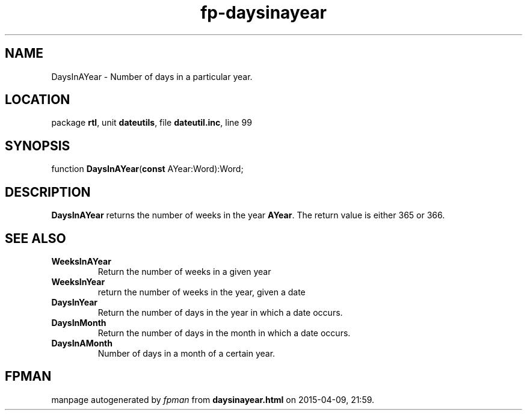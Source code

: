 .\" file autogenerated by fpman
.TH "fp-daysinayear" 3 "2014-03-14" "fpman" "Free Pascal Programmer's Manual"
.SH NAME
DaysInAYear - Number of days in a particular year.
.SH LOCATION
package \fBrtl\fR, unit \fBdateutils\fR, file \fBdateutil.inc\fR, line 99
.SH SYNOPSIS
function \fBDaysInAYear\fR(\fBconst\fR AYear:Word):Word;
.SH DESCRIPTION
\fBDaysInAYear\fR returns the number of weeks in the year \fBAYear\fR. The return value is either 365 or 366.


.SH SEE ALSO
.TP
.B WeeksInAYear
Return the number of weeks in a given year
.TP
.B WeeksInYear
return the number of weeks in the year, given a date
.TP
.B DaysInYear
Return the number of days in the year in which a date occurs.
.TP
.B DaysInMonth
Return the number of days in the month in which a date occurs.
.TP
.B DaysInAMonth
Number of days in a month of a certain year.

.SH FPMAN
manpage autogenerated by \fIfpman\fR from \fBdaysinayear.html\fR on 2015-04-09, 21:59.

